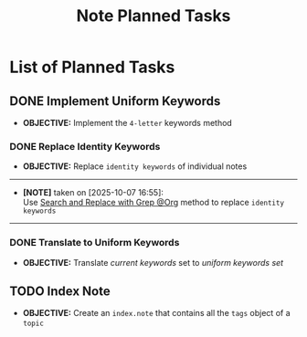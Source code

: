 #+TODO: TODO(t) (e) DOIN(d) PEND(p) OUTL(o) EXPL(x) FDBK(b) WAIT(w) NEXT(n) IDEA(i) | ABRT(a) PRTL(r) RVIW(v) DONE(f)
#+LATEX_HEADER: \usepackage[scaled]{helvet} \renewcommand\familydefault{\sfdefault}
#+OPTIONS: todo:t tags:nil tasks:t ^:nil toc:nil
#+TITLE: Note Planned Tasks

* List of Planned Tasks :TASK:PLANNED:NOTE:META:
** DONE Implement Uniform Keywords :LAYOUT:KEYWORD:
DEADLINE: <2025-10-07 Tue> CLOSED: [2025-10-07 Tue 23:27]
- *OBJECTIVE:* Implement the =4-letter= keywords method
*** DONE Replace Identity Keywords
DEADLINE: <2025-10-07 Tue> CLOSED: [2025-10-07 Tue 23:27]
- *OBJECTIVE:* Replace =identity keywords= of individual notes
-----
- *[NOTE]* taken on [2025-10-07 16:55]: \\
  Use [[id:cd6ce3f7-b41e-485f-a4f8-b4263929b2b8][Search and Replace with Grep @Org]] method to replace =identity keywords=
-----
*** DONE Translate to Uniform Keywords
DEADLINE: <2025-10-07 Tue> CLOSED: [2025-10-07 Tue 23:26]
- *OBJECTIVE:* Translate /current keywords/ set to /uniform keywords set/
** TODO Index Note :INDEX:
DEADLINE: <2025-10-25 Sat>
- *OBJECTIVE:* Create an =index.note= that contains all the =tags= object of a =topic=
